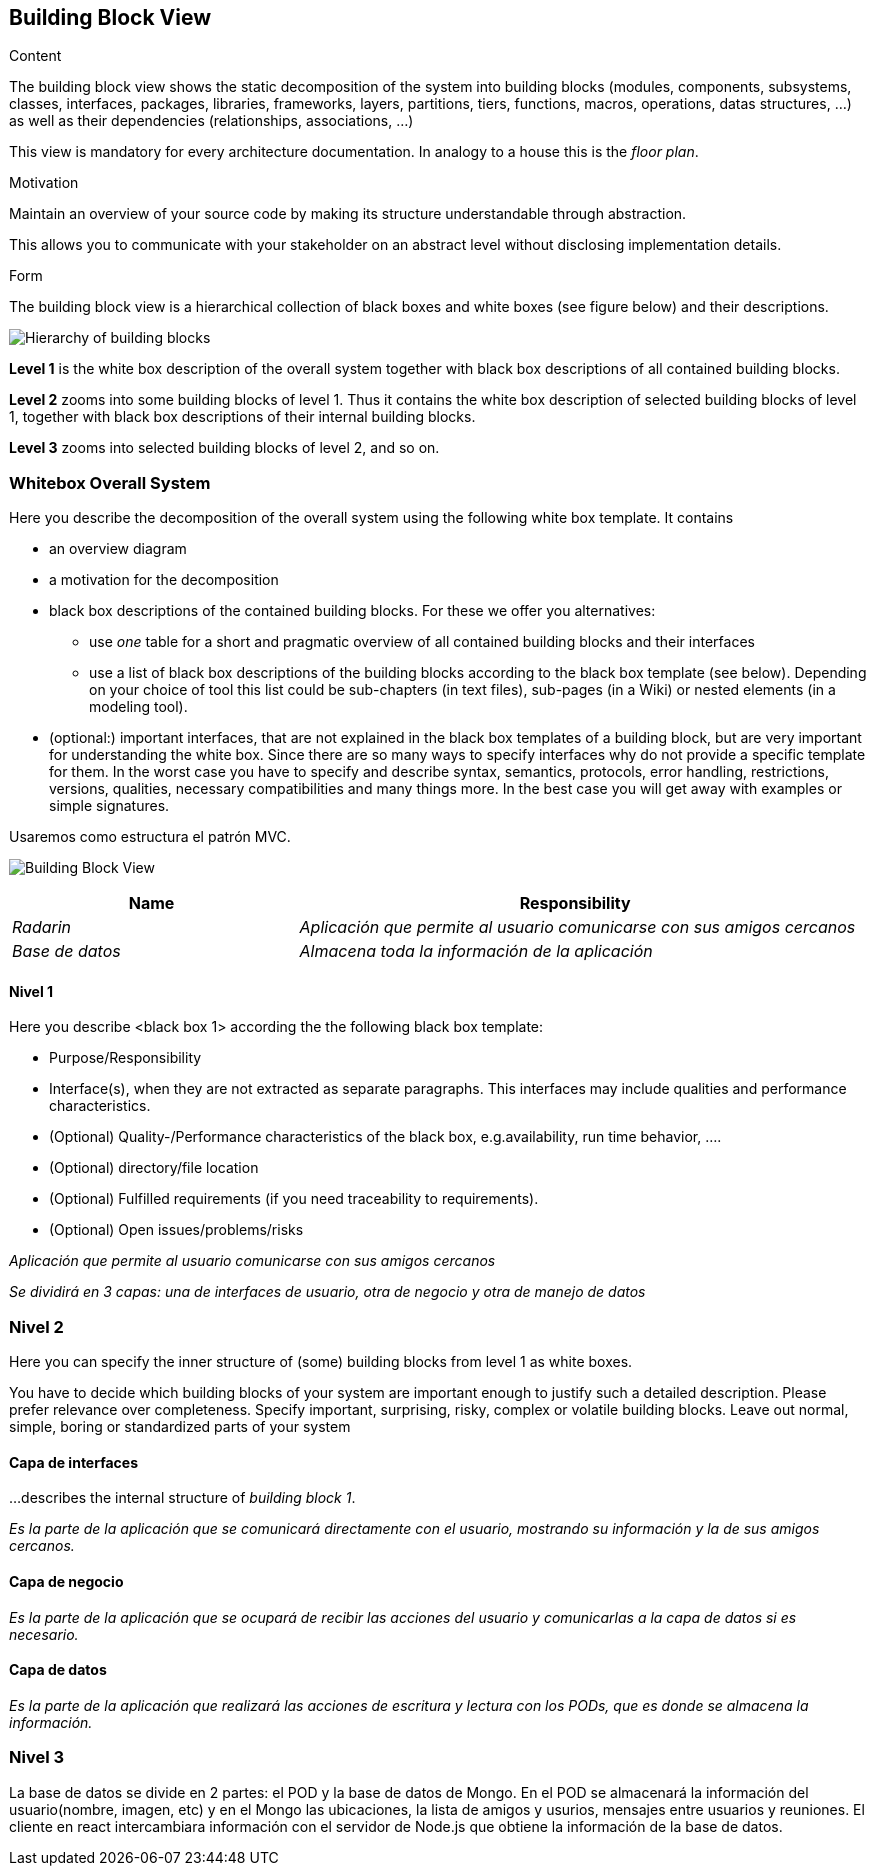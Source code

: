[[section-building-block-view]]


== Building Block View

[role="arc42help"]
****
.Content
The building block view shows the static decomposition of the system into building blocks (modules, components, subsystems, classes,
interfaces, packages, libraries, frameworks, layers, partitions, tiers, functions, macros, operations,
datas structures, ...) as well as their dependencies (relationships, associations, ...)

This view is mandatory for every architecture documentation.
In analogy to a house this is the _floor plan_.

.Motivation
Maintain an overview of your source code by making its structure understandable through
abstraction.

This allows you to communicate with your stakeholder on an abstract level without disclosing implementation details.

.Form
The building block view is a hierarchical collection of black boxes and white boxes
(see figure below) and their descriptions.

image:05_building_blocks-EN.png["Hierarchy of building blocks"]

*Level 1* is the white box description of the overall system together with black
box descriptions of all contained building blocks.

*Level 2* zooms into some building blocks of level 1.
Thus it contains the white box description of selected building blocks of level 1, together with black box descriptions of their internal building blocks.

*Level 3* zooms into selected building blocks of level 2, and so on.
****

=== Whitebox Overall System

[role="arc42help"]
****
Here you describe the decomposition of the overall system using the following white box template. It contains

 * an overview diagram
 * a motivation for the decomposition
 * black box descriptions of the contained building blocks. For these we offer you alternatives:

   ** use _one_ table for a short and pragmatic overview of all contained building blocks and their interfaces
   ** use a list of black box descriptions of the building blocks according to the black box template (see below).
   Depending on your choice of tool this list could be sub-chapters (in text files), sub-pages (in a Wiki) or nested elements (in a modeling tool).


 * (optional:) important interfaces, that are not explained in the black box templates of a building block, but are very important for understanding the white box.
Since there are so many ways to specify interfaces why do not provide a specific template for them.
 In the worst case you have to specify and describe syntax, semantics, protocols, error handling,
 restrictions, versions, qualities, necessary compatibilities and many things more.
In the best case you will get away with examples or simple signatures.

****


Usaremos como estructura el patrón MVC.

image:5.1-Grafico2.png["Building Block View"]

[cols="1,2" options="header"]
|===
| **Name** | **Responsibility**
| _Radarin_ | _Aplicación que permite al usuario comunicarse con sus amigos cercanos_
| _Base de datos_ | _Almacena toda la información de la aplicación_
|===



==== Nivel 1

[role="arc42help"]
****
Here you describe <black box 1>
according the the following black box template:

* Purpose/Responsibility
* Interface(s), when they are not extracted as separate paragraphs. This interfaces may include qualities and performance characteristics.
* (Optional) Quality-/Performance characteristics of the black box, e.g.availability, run time behavior, ....
* (Optional) directory/file location
* (Optional) Fulfilled requirements (if you need traceability to requirements).
* (Optional) Open issues/problems/risks

****

_Aplicación que permite al usuario comunicarse con sus amigos cercanos_

_Se dividirá en 3 capas: una de interfaces de usuario, otra de negocio y otra de manejo de datos_



=== Nivel 2

[role="arc42help"]
****
Here you can specify the inner structure of (some) building blocks from level 1 as white boxes.

You have to decide which building blocks of your system are important enough to justify such a detailed description.
Please prefer relevance over completeness. Specify important, surprising, risky, complex or volatile building blocks.
Leave out normal, simple, boring or standardized parts of your system
****

==== Capa de interfaces

[role="arc42help"]
****
...describes the internal structure of _building block 1_.
****

_Es la parte de la aplicación que se comunicará directamente con el usuario, mostrando su información y la de sus amigos cercanos._

==== Capa de negocio


_Es la parte de la aplicación que se ocupará de recibir las acciones del usuario y comunicarlas a la capa de datos si es necesario._

==== Capa de datos


_Es la parte de la aplicación que realizará las acciones de escritura y lectura con los PODs, que es donde se almacena la información._


=== Nivel 3

La base de datos se divide en 2 partes: el POD y la base de datos de Mongo.
En el POD se almacenará la información del usuario(nombre, imagen, etc) y en el Mongo las ubicaciones, la lista de amigos y usurios, mensajes entre usuarios y reuniones.
El cliente en react intercambiara información con el servidor de Node.js que obtiene la información de la base de datos.
